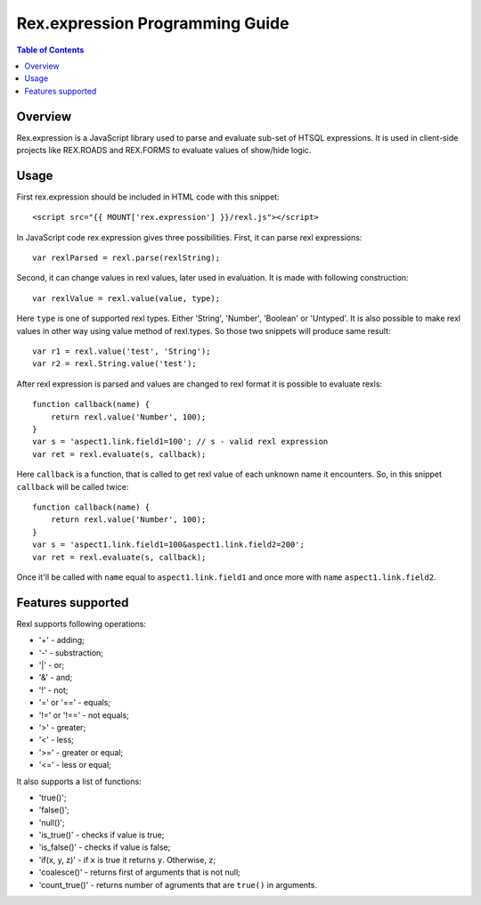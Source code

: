 *************************************
  Rex.expression Programming Guide
*************************************

.. contents:: Table of Contents

Overview
========

Rex.expression is a JavaScript library used to parse and evaluate sub-set of 
HTSQL expressions. It is used in client-side projects like REX.ROADS and 
REX.FORMS to evaluate values of show/hide logic.

Usage
=====

First rex.expression should be included in HTML code with this snippet::

    <script src="{{ MOUNT['rex.expression'] }}/rexl.js"></script>

In JavaScript code rex.expression gives three possibilities. First, it can 
parse rexl expressions::

    var rexlParsed = rexl.parse(rexlString);

Second, it can change values in rexl values, later used in evaluation. It 
is made with following construction::

    var rexlValue = rexl.value(value, type);

Here ``type`` is one of supported rexl types. Either 'String', 'Number',
'Boolean' or 'Untyped'. It is also possible to make rexl values in other way
using value method of rexl.types. So those two snippets will produce same
result::

    var r1 = rexl.value('test', 'String');
    var r2 = rexl.String.value('test');

After rexl expression is parsed and values are changed to rexl format it is
possible to evaluate rexls::

    function callback(name) {
        return rexl.value('Number', 100);
    }
    var s = 'aspect1.link.field1=100'; // s - valid rexl expression
    var ret = rexl.evaluate(s, callback);
    
Here ``callback`` is a function, that is called to get rexl value of each 
unknown name it encounters. So, in this snippet ``callback`` will be called
twice::

    function callback(name) {
        return rexl.value('Number', 100);
    }
    var s = 'aspect1.link.field1=100&aspect1.link.field2=200';
    var ret = rexl.evaluate(s, callback);

Once it'll be called with ``name`` equal to ``aspect1.link.field1`` and
once more with ``name`` ``aspect1.link.field2``.

Features supported
==================

Rexl supports following operations: 

* '+' - adding;
* '-' - substraction;
* '|' - or;
* '&' - and;
* '!' - not;
* '=' or '==' - equals;
* '!=' or '!==' - not equals;
* '>' - greater;
* '<' -  less;
* '>=' - greater or equal;
* '<=' - less or equal;

It also supports a list of functions:

* 'true()';
* 'false()';
* 'null()';
* 'is_true()' - checks if value is true;
* 'is_false()' - checks if value is false;
* 'if(x, y, z)' - if ``x`` is true it returns ``y``. Otherwise, ``z``;
* 'coalesce()' - returns first of arguments that is not null;
* 'count_true()' - returns number of agruments that are ``true()`` in 
  arguments.
